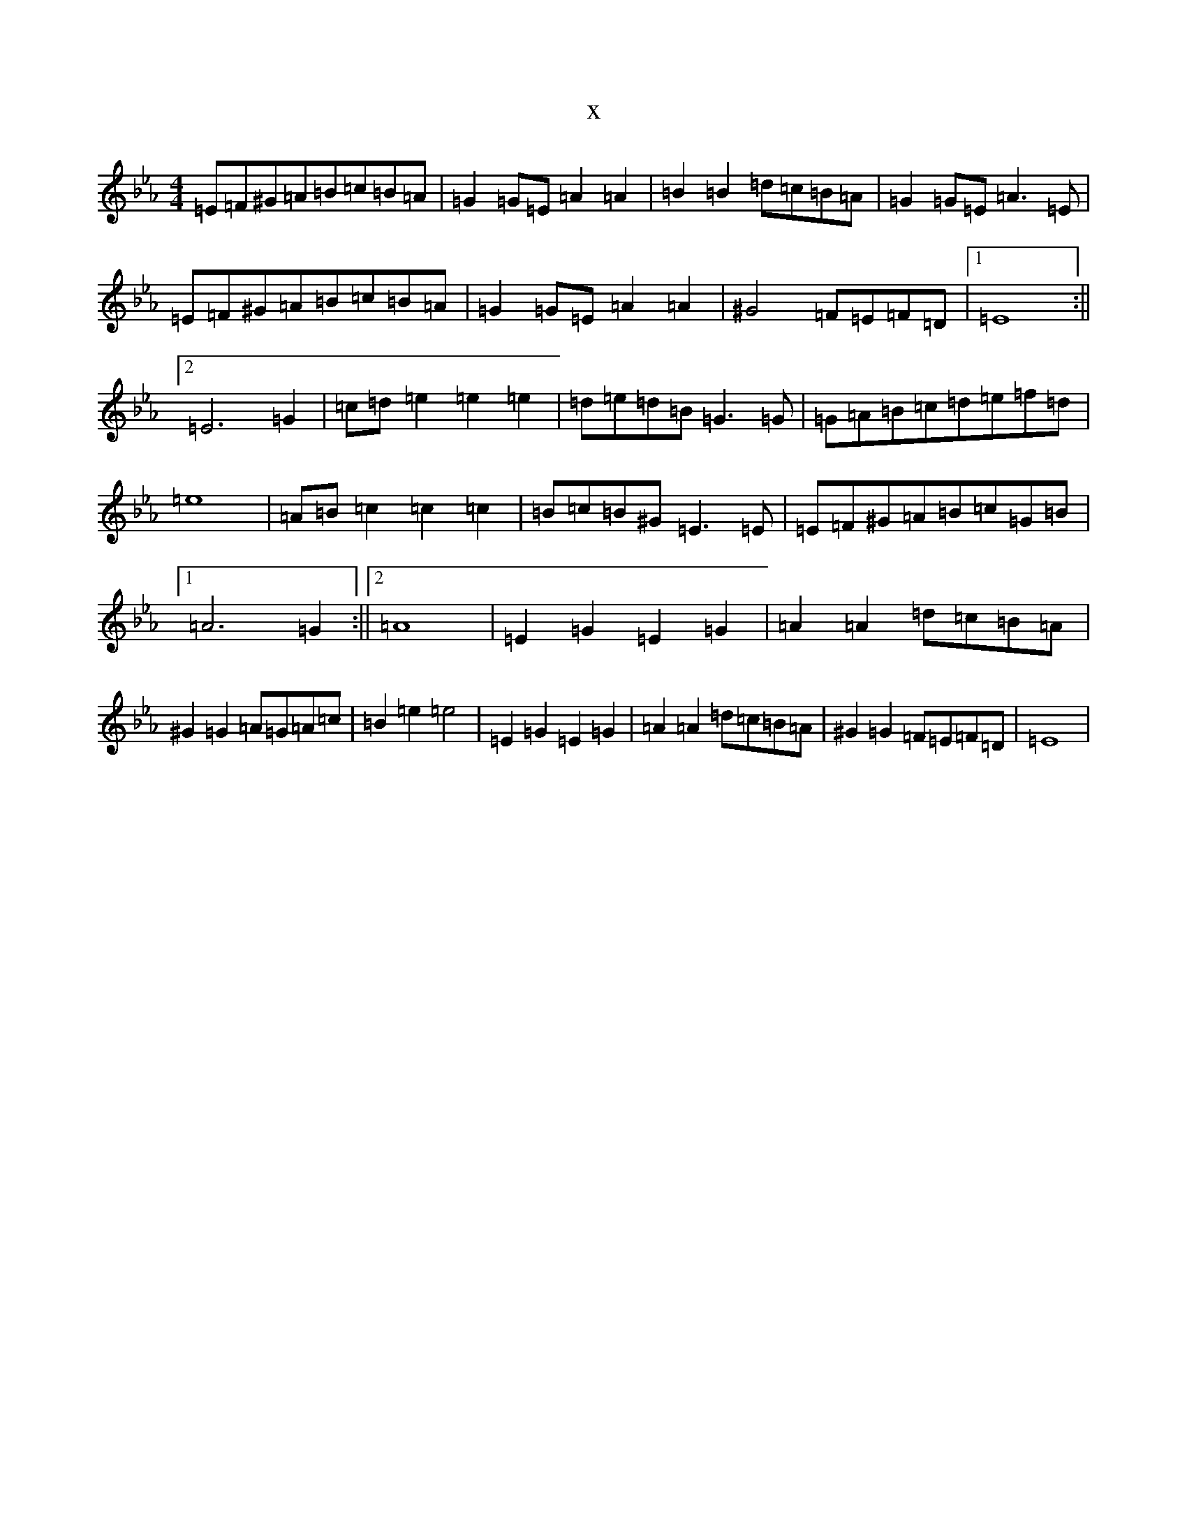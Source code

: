 X:13284
T:x
L:1/8
M:4/4
K: C minor
=E=F^G=A=B=c=B=A|=G2=G=E=A2=A2|=B2=B2=d=c=B=A|=G2=G=E=A3=E|=E=F^G=A=B=c=B=A|=G2=G=E=A2=A2|^G4=F=E=F=D|1=E8:||2=E6=G2|=c=d=e2=e2=e2|=d=e=d=B=G3=G|=G=A=B=c=d=e=f=d|=e8|=A=B=c2=c2=c2|=B=c=B^G=E3=E|=E=F^G=A=B=c=G=B|1=A6=G2:||2=A8|=E2=G2=E2=G2|=A2=A2=d=c=B=A|^G2=G2=A=G=A=c|=B2=e2=e4|=E2=G2=E2=G2|=A2=A2=d=c=B=A|^G2=G2=F=E=F=D|=E8|